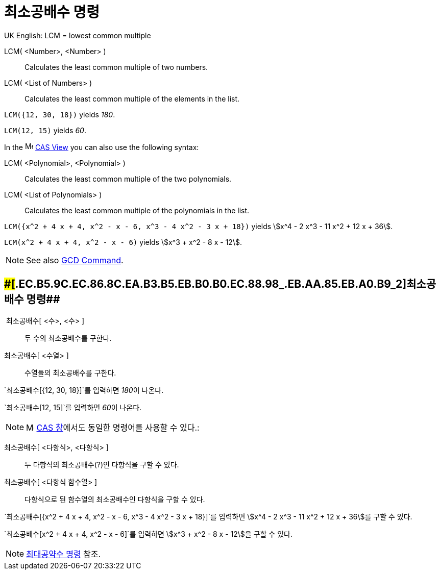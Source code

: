 = 최소공배수 명령
:page-en: commands/LCM
ifdef::env-github[:imagesdir: /ko/modules/ROOT/assets/images]

UK English: LCM = lowest common multiple

LCM( <Number>, <Number> )::
  Calculates the least common multiple of two numbers.
LCM( <List of Numbers> )::
  Calculates the least common multiple of the elements in the list.

[EXAMPLE]
====

`++LCM({12, 30, 18})++` yields _180_.

====

[EXAMPLE]
====

`++LCM(12, 15)++` yields _60_.

====

[EXAMPLE]
====

In the image:16px-Menu_view_cas.svg.png[Menu view cas.svg,width=16,height=16]
xref:/s_index_php?title=CAS_View_action=edit_redlink=1.adoc[CAS View] you can also use the following syntax:

====

LCM( <Polynomial>, <Polynomial> )::
  Calculates the least common multiple of the two polynomials.
LCM( <List of Polynomials> )::
  Calculates the least common multiple of the polynomials in the list.

[EXAMPLE]
====

`++LCM({x^2 + 4 x + 4, x^2 - x - 6, x^3 - 4 x^2 - 3 x + 18})++` yields stem:[x^4 - 2 x^3 - 11 x^2 + 12 x + 36].

====

[EXAMPLE]
====

`++LCM(x^2 + 4 x + 4, x^2 - x - 6)++` yields stem:[x^3 + x^2 - 8 x - 12].

====

[NOTE]
====

See also xref:/s_index_php?title=GCD_Command_action=edit_redlink=1.adoc[GCD Command].

====

== [#최소공배수_명령_2]####[#.EC.B5.9C.EC.86.8C.EA.B3.B5.EB.B0.B0.EC.88.98_.EB.AA.85.EB.A0.B9_2]##최소공배수 명령##

 최소공배수[ <수>, <수> ]::
  두 수의 최소공배수를 구한다.
최소공배수[ <수열> ]::
  수열들의 최소공배수를 구한다.

[EXAMPLE]
====

`++최소공배수[{12, 30, 18}]++`를 입력하면 __180__이 나온다.

====

[EXAMPLE]
====

`++최소공배수[12, 15]++`를 입력하면 __60__이 나온다.

====

[NOTE]
====

image:16px-Menu_view_cas.svg.png[Menu view cas.svg,width=16,height=16] xref:/CAS_창.adoc[CAS 창]에서도 동일한 명령어를
사용할 수 있다.:

====

최소공배수[ <다항식>, <다항식> ]::
  두 다항식의 최소공배수(?)인 다항식을 구할 수 있다.
최소공배수[ <다항식 함수열> ]::
  다항식으로 된 함수열의 최소공배수인 다항식을 구할 수 있다.

[EXAMPLE]
====

`++최소공배수[{x^2 + 4 x + 4, x^2 - x - 6, x^3 - 4 x^2 - 3 x + 18}]++`를 입력하면 stem:[x^4 - 2 x^3 - 11 x^2 + 12 x +
36]를 구할 수 있다.

====

[EXAMPLE]
====

`++최소공배수[x^2 + 4 x + 4, x^2 - x - 6]++`를 입력하면 stem:[x^3 + x^2 - 8 x - 12]을 구할 수 있다.

====

[NOTE]
====

xref:/commands/최대공약수.adoc[최대공약수 명령] 참조.

====
